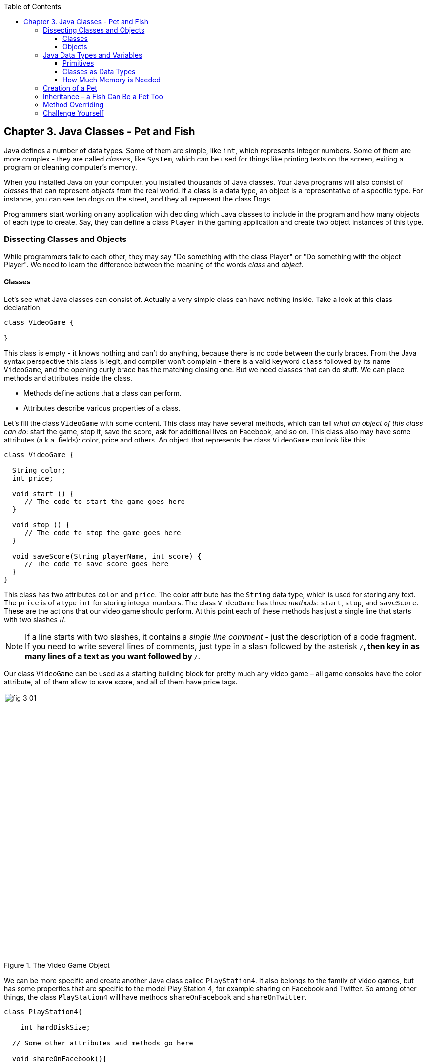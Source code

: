 :toc:
:toclevels: 4
:imagesdir: ./

== Chapter 3. Java Classes - Pet and Fish

Java defines a number of data types. Some of them are simple, like `int`, which represents integer numbers. Some of them are more complex - they are called _classes_, like `System`, which can be used for things like printing texts on the screen, exiting a program or cleaning computer's memory. 

When you installed Java on your computer, you installed thousands of Java classes. Your Java programs will also consist of _classes_ that can represent _objects_ from the real world. If a class is a data type, an object is a representative of a specific type. For instance, you can see ten dogs on the street, and they all represent the  class Dogs. 

Programmers start working on any application with deciding  which Java classes to include in the program and how many objects of each type to create. Say, they can define a class `Player` in the gaming application and create two object instances of this type. 

=== Dissecting Classes and Objects

While programmers talk to each other, they may say "Do something with the class Player" or "Do something with the object Player". We need to learn the difference between the meaning of the words _class_ and _object_.

==== Classes

Let's see what Java classes can consist of. Actually a very simple class can have nothing inside. Take a look at this class declaration:

[source, java]
----
class VideoGame {
  
}
----

This class is empty - it knows nothing and can't do anything, because there is no code between the curly braces. From the Java syntax perspective this class is legit, and compiler won't complain - there is a valid keyword `class` followed by its name `VideoGame`, and the opening curly brace has the matching closing one. But we need classes that can do stuff. We can place methods and attributes inside the class.

* Methods define actions that a class can perform.
* Attributes describe various properties of a class.

Let’s fill the class `VideoGame` with some content. This class may have several methods, which can tell _what an object of this class can do_: start the game, stop it, save the score, ask for additional lives on Facebook, and so on. This class also may have some attributes (a.k.a. fields): color, price and others. An object that represents the class `VideoGame` can look like this:

[source, java]
----
class VideoGame {
  
  String color;
  int price;
    
  void start () {
     // The code to start the game goes here
  }
  
  void stop () {
     // The code to stop the game goes here
  }
  
  void saveScore(String playerName, int score) {
     // The code to save score goes here
  }
}
---- 

This class has two attributes `color` and `price`. The color attribute has the `String` data type, which is used for storing any text. The `price` is of a type `int` for storing integer numbers. The class `VideoGame` has three _methods_: `start`, `stop`, and `saveScore`. These are the actions that our video game should perform. At this point each of these methods has just a single line that starts with two slashes //. 

NOTE: If a line starts with two slashes, it contains a _single line comment_ - just the description of a code fragment. If you need to write several lines of comments, just type in a slash followed by the asterisk `/*`, then key in as many lines of a text as you want followed by `*/`. 

Our class `VideoGame` can be used as a starting building block for pretty much any video game – all game consoles have the color attribute, all of them allow to save score, and all of them have price tags.  

[[FIG3-1]]
.The Video Game Object
image::images/fig_3_01.png[width=400, height=550]
 
We can be more specific and create another Java class called `PlayStation4`. It also belongs to the family of video games, but has some properties that are specific to the model Play Station 4, for example sharing on Facebook and Twitter. So among other things, the class `PlayStation4` will have methods `shareOnFacebook` and `shareOnTwitter`.

[source, java]
----
class PlayStation4{
     
    int hardDiskSize;

  // Some other attributes and methods go here

  void shareOnFacebook(){
     // Code to share on Facebook go here
  }

  void shareOnTwitter(){
     // Code to share on Twitter go here
  }

}
----

==== Objects

We'll often use the phrase _create an instance of an object_, which means to create an object in computer's memory based on some class declaration. If a game factory will produce ten thousand of such games, a programmer can say that they created ten thousand instances of the class `PlayStation4`. 

The factory description of `PlayStation4` relates to an actual game the same way as a Java class relates to its instance in memory. The process of building actual games based on this description in the game factory is similar to the process of creating instances of  `PlayStation4` objects in Java.

In many cases, a program can use a Java class only after creating the instance of an object. The same with manufacturers - they create thousands of game copies based on the same description. Even though these copies represent the same class, they may have different _values_ in their attributes - some of them are black, while others can be silver. Some of them have 500GB hard disk dive, while some are upgraded to 1TB. 

[[FIG3-2]]
.One Class, Three Instances
image::images/fig_3_02.png[width=400, height=550]

In programmer's jargon, you can create multiple instances of the `PlayStation4` objects with different values in the `hardDiskSize` attribute.  

=== Java Data Types and Variables

In Java values are stored in _variables_. For example, the class attribute that has a value of the disk size can be stored in the variable `hardDiskSize` of type `int`:

`int hardDiskSize;`

The method parameters (a.k.a. arguments) are also stored in variables. The method saveStore has two arguments: `playerName` of type `String` and `score` of type `int`:

`void saveScore(String playerName, int score)`

==== Primitives

Simple Java data types are called _primitives_ they are written in small letters (e.g. `int`, `long`, `char`, `boolean`). So the `score` is of a primitive data type, while the `playerName` is not.  In Java you have to declare the type and the name of a variable first, and then use it. 

Remember algebra equations like `y=x+2`?  In Java you’d need to start with declaring the variables `x` and `y` of some numeric data type like `int`, `float` or `double`:

`int x;`
`int y;`

Now you can use the variables. The next two lines show how you can assign them values. If your program assigns the value of five to the variable `x`, after evaluating `x+2` the variable `y` will be equal to seven:

`x=5;`
`y=x+2;`

In Java you are also allowed to change the value of a variable in a somewhat unusual way. The following two lines change the value of the variable `y` from five to six:

`int y=5;`
`y++;`

Despite the two plus signs, JVM is still going to increment the value of the variable `y` by one. The `y++` means, read the value of the variable `y`, increment it by one, and assign it back to `y`. The longer way to achieve the same result would be `y=y+1`. After the next code fragment the value of the variable `myScore` is also equal to six:

`int myScore=5;`
`myScore=myScore+1;`

You can also use multiplication, division and subtraction the same way. Look at the following piece of code:

[source, java]
----
int myScore=10;

myScore--;
myScore=myScore*2;
myScore=myScore/3;

System.out.println("My score is " + myScore);
----

What do you think this code prints? IntelliJ IDEA has a useful tool called Groovy Console (it's under the Tools menu). It allows you to test any code snippet (like the one above) without even creating a class or methods. If you'll copy the above code fragment into Groovy Console and hit the green button play, you see that the value of the variable `myScore` is 6. 

[[FIG3-3]]
.Running the code fragment in Groovy Console
image::images/fig_3_03.png[]


[source, java]

To see the result of the score calculations, just  click on the console tab at the bottom of the screen:

`My score is 6`

In this example the argument of the method `println()` was constructed from two pieces – the text “My score is ” and the value of the variable `myScore`. Creation of a `String` from pieces is called _concatenation_.  Even though `myScore` is a number, Java is smart enough to convert this variable into a `String`, and then attach it to the text "My Score is ".

Look at some other ways of changing the values of the variables:

[source, java]
----
myScore=myScore*2; // it's the same as `myScore*=2;
myScore=myScore+2; // it's the same as `myScore+=2;
myScore=myScore-2; // it's the same as `myScore-=2;
myScore=myScore/2; // it's the same as `myScore/=2;
----

There are eight primitive data types in Java, and you have to decide which ones to use depending on the type and size of data you are planning to store in your variables. These are Java primitives:

* Four data types for storing integer values – `byte`, `short`, `int`, and `long`.

* Two data types for values with a decimal point – `float` and `double`.

* One data type for storing a single character values – `char`.

* One _logical_ data type `boolean` that allows only two  values:  `true` or `false`.

You can assign an initial value to a variable during its declaration, and this is called _variable initialization_, for example:

[source, java]
----
char grade = 'A';
int chairs = 12;                           
boolean playSound = false;         
double nationalIncome = 23863494965745.78;
float gamePrice = 12.50f;      
long totalCars =4637283648392l; 
----

In the last two lines the values have letters at the end. The `f` is for `float` and `l` means long.

If you declare, but won’t initialize primitive variables, Java will do it for you by assigning zero to each numeric variable, `false` to `boolean` variables, and a special code ‘\u0000’ to variables of type `char`.

==== Classes as Data Types

Not all variable have primitive data types. For each primitive data type has a corresponding _wrapper_ class, for example `Integer`, `Double`, `Boolean`, etc. These classes also can store the values of the corresponding primitive type, but also have useful methods to convert data from one type to another. 

In some cases there is no primitive type that suit your needs. For example, there is no primitive type for storing long texts. While the `char` data type is used to store only one character, Java also has a class `String` for working with a longer text, for example: 

`String lastName="Smith";`

If you declare your own class, consider it a new data type, and you can start declaring variables of this type, for example, you can declare the variable named `myFirstGame`  of type `VideoGame`:

`VideoGame myFirstGame`

Java programmers have agreed to name variables starting  with small letters. To make the variable name more meaningful, it can consist of several words, and each word starts with the capital letter as in `myFirstGame`. You're also allowed to start variable names with the dollar sign like `$myMoney` or underscore: `_myBestFriend`.   Variable names cannot contain spaces. 

Java also has a special keyword `final`, and if it’s used in a declaration of a variable, it means that you can assign a value to this variable only once, and this value cannot be changed afterwards. In Java we usually name final variables using capital letters:

`final String STATE_CAPITAL="Washington";`

==== How Much Memory is Needed 

Variables are stored in computer's memory, and occupy more or less space depending on the data type. We measure memory in bits, bytes, kilobytes (1024 bytes), megabytes (1024 kilobytes or Kb), bygabytes (1024 Mb) and so on.  A bit is the smallest piece of data that can be stored in memory. It can hold either 1 or 0. A byte consists or eight bits.

A `char` variable occupies two bytes in memory.

An `int` and a `float` take four bytes of memory each.

Variables of `long` and `double` types use eight bytes each.

Only one bit is required to store the value of `boolean` variable.

Numeric data types that take more bytes can store larger numbers.


=== Creation of a Pet

Let’s design and create a class `Pet`. First we need to decide what actions our pet will be able to do. How about eat, sleep, and say? We’ll program these actions in the methods of the class `Pet`. We’ll also give our pet the following  attributes: age, height, weight, and color.

It's time for hands-on work. Start IDEA IDE and create a new project as explained in Chapter 2. But this time name it MyPet instead of Hello. Click on the _src_ folder in IDEA and create a Java class called `Pet` using the menu File | New | Java Class.


Your screen should look similar to this one:

[[FIG3-4]]
.MyPet Project 
image::images/fig_3_04.png[]

Now we are ready to declare attributes and methods in the class `Pet`.  Java classes and methods enclose their bodies in curly braces. 

To declare variables for class attributes we should pick data types for them. I suggest an `int` type for the age, `float` for  weight and height, and `String` for the pet’s color.

[source, java]
----
public class Pet {

    int age;
    float weight;
    float height;
    String color;
}
----

The next step is to add some methods to this class. Before declaring a method you should decide if it should take any arguments and should return a value. This is what I suggest:

* The method `sleep()` will just print a message _Good night, see you tomorrow_ – it does not need any arguments and will not return any value. 

* The same is true for the method `eat()`.It will print the message _I’m so hungry, let me have a snack like nachos!_.  

* The method `talk()` will not be printing any messages, but will the prepare a message based on the word or a phrase passed to this method as an argument. This method will build a phrase using the argument and will return it back to the calling program. 

The new version of the class `Pet` will look like this:

[source, java]
----
public class Pet {

    int age;
    float weight;
    float height;
    String color;

    public void sleep(){
        System.out.println(
                "Good night, see you tomorrow!");
    }

    public void eat(){
        System.out.println(
         "I’m so hungry, let me have a snack like nachos!");
    }

    public String talk(String aWord){
        String petResponse = "OK!! OK!! " +aWord;
        return petResponse;
    }
}
----

This class represents these friendly little monsters from the "real world":

[[FIG3-5]]
.Little Monster
image::images/fig_3_05.png[]

Let’s talk now about the signatures of each methods in detail starting with the method `sleep`:

`public void sleep()`

This method signature tells us that `sleep()` can be called from any other Java class ( because it's `public`). This method does not return any data (the keyword `void`).  The empty parentheses mean that this method does not take any arguments - it does not need any data from the outside world to print the same text. 

The signature of the method `eat()` is similar to `sleep()`. 

The signature of the method `talk()` looks like this:

`public String talk(String aWord)`

This method can also be called from any other Java class, but has to return some text, which is prescribed by the keyword `String` in front of the method name. Besides, it expects some text data from outside, hence the argument `String aWord`.

[[FIG3-6]]
.Little Monster eats
image::images/fig_3_06.png[width=400, height=550]

How do you decide if a method should or should not return a value? If a method performs some data manipulations and has to give the result of these  manipulations back to the  calling class, it has to return a value.  You may say, that the class `Pet` does not have any calling class! That’s correct, so let’s create one called `PetMaster`. We'll create it in the same IDEA project MyPet. 

This class will need a method `main()` to become a runnable program (the class `Pet` didn't have one). Remember from Chapter 2, typing _psvm_ followed by the Tab key will quickly create the method `main()`. We'll place the code communicating with the class `Pet` inside the method `main()`.

NOTE: Do not forget to press _Ctrl-S_ (_CMD-S_ on Mac) to save and compile this class! 

[source, java]
----
public class PetMaster {

    public static void main(String[] args) {

        String petReaction;      <1>

        Pet myPet = new Pet();   <2> 

        myPet.eat();             <3> 

        petReaction = myPet.talk("Tweet!! Tweet!!"); <4>

        System.out.println(petReaction);  <5>

        myPet.sleep();        <6>
    }
}
----

<1> The variable `petReaction` will store the value returned by the method `say`.  

<2> This is how to create an instance of the object `Pet` using the Java operator `new`. This line declares a variable of type `Pet`  - that’s right, you can treat any classes created by you as new Java data types.

<3> Calling the method `eat()` on the object `Pet`. After the instance of `Pet` was created, the variable `myPet` knows its address in memory. So you can call the method `eat()` (as well as any other) on this particular instance of `Pet`. 

<4> If a method returns a value,  specify a variable that will store returned value to the left of the equal sign. In out code it's `petReaction` of type `String`.  Such variable should have the same type as the return value of the method. 

<5> The value of the variable `petReaction` is passed as an argument to the method `prinln` for output.

<6> Calling the method `sleep()` on the object `Pet`.

To run the class `PetMaster` right-click on its name in the Project view in IDEA, and select the option _Run PetMaster.main()_. This program will output the following:

_I’m so hungry,let me have a snack like nachos!
OK!! OK!! Tweet!! Tweet!!
Good night, see you tomorrow!_


[[FIG3-7]]
.Tweet, Tweet!
image::images/fig_3_07.png[width=400, height=550]
  
At this point the project MyPet consists of two Java classes: `Pet` and `PetMaster`. The role of the class `Pet` is to represent attributes and behavior of a pet, while the class `PetMaster` starts the program, _instantiates_ the class `Pet` and calls its methods.  Your typical projects will consist of multiple Java classes, but only one of them will have have the `main()` method, which is the entry point of the application.  

=== Inheritance – a Fish Can Be a Pet Too

The class `Pet` will help us learn yet another important feature of Java called _inheritance_. In the real life, every person inherits some features from his or her parents. Similarly, in the Java world you can also create a new class, based on the existing one. 

The class `Pet` can include behavior and attributes that are shared by many pets – all of them eat and sleep, some of them make sounds, their skins have different colors, and so on. On the other hand, not all pets are the same. Dogs bark, fish swim and don't make sounds, parakeets  speak better than dogs. But all of them eat and sleep. That’s why it’s easier to create a class `Fish` that will _inherit_ some common behavior and attributes from the class `Pet`, rather than creating `Dog`, `Parrot` or `Fish` from scratch every time. 

Java has a special keyword `extends` that will do the trick. Create in IDEA a new class Fish and then add to its declaration `extends Pet` so it'll look as follows: 

[source, java]
----
class Fish extends Pet{

}
----

This class `Fish` is a _subclass_ of the class `Pet`. AAccordingly, the class `Pet` is a _superclass_ of the class `Fish`. In other words, you use the class `Pet` as a template for creating a class `Fish`.

Even if you will leave the class `Fish` empty as it is now, you can still use every method and attribute inherited from  the class `Pet`. Take a look, we're creating an instance of the object `Fish` and are calling its method `sleep()`:

[source, java]
----
Fish myLittleFish = new Fish();
myLittleFish.sleep();
----

Even though we have not declared any methods in the class `Fish` yet, we call the method `sleep()`, which was declared in its superclass `Pet`! In Java all classes are automatically inherited from the class `Object`. Even though we've declared the class `Pet` without using the keyword `extends` it still extends the class `Object`. With the keyword `extends` you can build class hierarchies. For example, many animal classes can extend the class `Pet`. 

[[FIG3-8]]
.Class Hierarchy
image::images/fig_3_08.png[width=400, height=550]

Let’s not forget, however, that we’ve  created the class `Fish` as a subclass of `Pet`, because we wanted to add some additional features that only fish have and reuse some of  the code that we wrote for a _general pet_.For instance, not all pets can dive, but fish certainly can. Let’s add a new method `dive()` to the class `Fish`. 

[source, java]
----
public class Fish extends Pet {

   int currentDepth=0;

   public int dive(int howDeep){
    
    currentDepth=currentDepth + howDeep;
    System.out.println("Diving for " + 
                     howDeep + " feet");
    System.out.println("I'm at " + currentDepth +
                       " feet below sea level");
  
    return currentDepth; 
  }
}
----

The method `dive()` has an _argument_ `howDeep` that tells the fish how deep it should go. We’ve also declared a class variable `currentDepth` that will store and update the current depth every time you call the method `dive()`. This method returns the current value of the variable `currenDepth` to the calling class. The plus signs in the `pintln()` lines are not about addition - we're building strings of characters by concatenating their pieces. 

Using IDEA create another class `FishMaster` that will look like this:

[source, java]
----
public class FishMaster {

  public static void main(String[] args) {
    
    Fish myFish = new Fish();
    
    myFish.dive(2);
    myFish.dive(3);
    
    myFish.sleep();
  }
}
----

The method `main()` instantiates the object `Fish` and calls its method `dive()` twice with different arguments - two and three. After that, it calls the method `sleep()`. When you run the program `FishMaster`, it will print the following messages:

_Diving for 2 feet_
_I'm at 2 feet below sea level_
_Diving for 3 feet_
_I'm at 5 feet below sea level_
_Good night, see you tomorrow_

Have you noticed that beside the methods defined in the class `Fish`, the `FishMaster` also calls method `sleep()`  from its superclass `Pet`? This is what inheritance is all about – you do not have to copy and paste code from the class `Pet` – just use the keyword `extends`, and the class `Fish` can use `Pet`’s methods! 

[[FIG3-9]]
.What's the current depth?
image::images/fig_3_09.png[width=400, height=550]

One more thing, even though the method `dive()` returns the value of  `currentDepth`, our `FishMaster` does not use it. That’s fine, -  our `FishMaster` does not need this value, but there may be some other classes that will also use the class `Fish`, and they may find knowing the current depth  useful. For example, think of a class `FishTrafficDispatcher` that has to know positions of other fish under the sea before giving permissions to dive to avoid traffic accidents.

=== Method Overriding

As you know, fish do not speak (at least they do not do it aloud). But our class `Fish` has been inherited from the class `Pet` that has the method `talk()`. This means that nothing stops you from writing `myFish.talk();`.

Do you really want our fish to talk? If you do not want this to happen, the class `Fish` has to _override_ the `Pet`’s typical behavior - the method `talk()`. If you declare  a method with exactly the same signature in a subclass as in its superclass, the subclass' method will be used instead of  the method of the superclass. Let’s add the following method `talk()` to the class `Fish`.

[source, java]
----
public String talk(String something){
  return "Don't you know that fish do not talk?";
} 
----

Now add the following three lines to the method `main()` of the class `FishMaster`:

`String fishReaction;`
`fishReaction = myFish.talk("Hello");`
`System.out.println(fishReaction);`

Run the program and it’ll print 

`Don't you know that fish do not talk?`

This proves that `Pet`’s method `talk()` has been _overridden_, or in other words, suppressed.

Wow!  We’ve learned a lot in this chapter – let’s just take a break.
 

=== Challenge Yourself

1. We've  used the variable of type `int` to to store the price in the class `VideoGame`. Is there a more suitable primitive data type for storing prices?

2. Create a new project in IDEA named chapter3 and a new Java class `Car` with the following methods:
+
`public void start()`
+
`public void stop()`
+
`public int drive(int howlong)`
+
The method `drive()` has one argument - the driving time. The method has to return the total distance driven by the car for the specified time. Use the following formula to calculate the distance: `distance = howlong*60;`. Use the statement `return distance` as the last line in the method `drive()`. 

3. Run this program by using the menu Run in IDEA.

4. Write another class `CarOwner` with the method `main()` that creates an instance of the object `Car`and call its methods.  The result of each method call has to be printed using `System.out.println()`.

5. Create a subclass of `Car` named `JamesBondCar` and override the method `drive()` there. Now use the following formula to calculate the distance: `distance = howlong*180;`
+
Be creative, print some funny messages from the method `drive()`!

6. Create an instance of the class `JamesBondCar` in the `main()` method of `CarOwner`. Re-run the program `CarOwner` to see that it calls the overriden method `drive()`.
